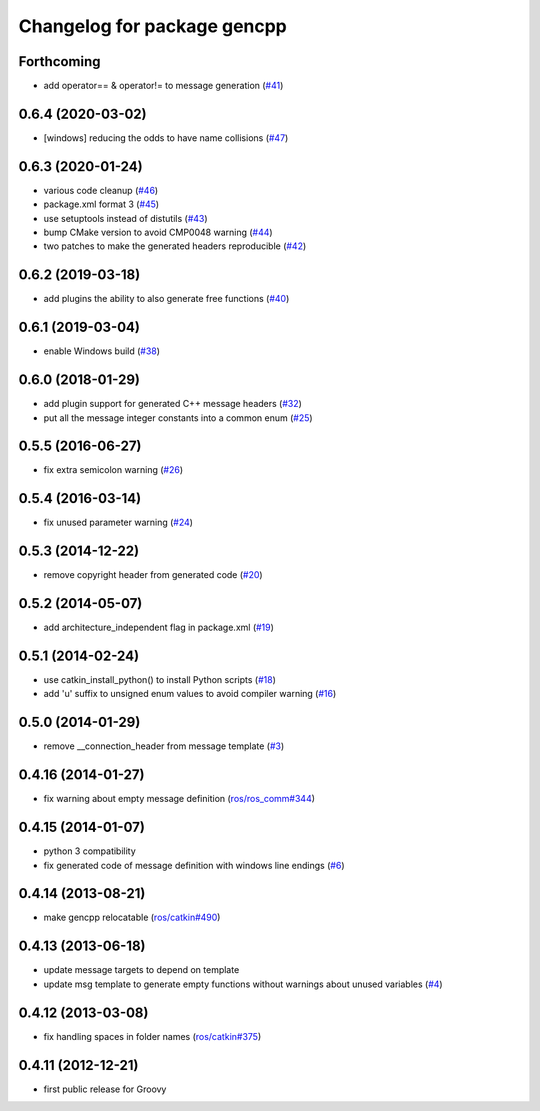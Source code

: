 ^^^^^^^^^^^^^^^^^^^^^^^^^^^^
Changelog for package gencpp
^^^^^^^^^^^^^^^^^^^^^^^^^^^^

Forthcoming
-----------
* add operator== & operator!= to message generation (`#41 <https://github.com/ros/gencpp/issues/41>`_)

0.6.4 (2020-03-02)
------------------
* [windows] reducing the odds to have name collisions (`#47 <https://github.com/ros/gencpp/issues/47>`_)

0.6.3 (2020-01-24)
------------------
* various code cleanup (`#46 <https://github.com/ros/gencpp/issues/46>`_)
* package.xml format 3 (`#45 <https://github.com/ros/gencpp/issues/45>`_)
* use setuptools instead of distutils (`#43 <https://github.com/ros/gencpp/issues/43>`_)
* bump CMake version to avoid CMP0048 warning (`#44 <https://github.com/ros/gencpp/issues/44>`_)
* two patches to make the generated headers reproducible (`#42 <https://github.com/ros/gencpp/issues/42>`_)

0.6.2 (2019-03-18)
------------------
* add plugins the ability to also generate free functions (`#40 <https://github.com/ros/gencpp/issues/40>`_)

0.6.1 (2019-03-04)
------------------
* enable Windows build (`#38 <https://github.com/ros/gencpp/issues/38>`_)

0.6.0 (2018-01-29)
------------------
* add plugin support for generated C++ message headers (`#32 <https://github.com/ros/gencpp/pull/32>`_)
* put all the message integer constants into a common enum (`#25 <https://github.com/ros/gencpp/issues/25>`_)

0.5.5 (2016-06-27)
------------------
* fix extra semicolon warning (`#26 <https://github.com/ros/gencpp/issues/26>`_)

0.5.4 (2016-03-14)
------------------
* fix unused parameter warning (`#24 <https://github.com/ros/gencpp/issues/24>`_)

0.5.3 (2014-12-22)
------------------
* remove copyright header from generated code (`#20 <https://github.com/ros/gencpp/issues/20>`_)

0.5.2 (2014-05-07)
------------------
* add architecture_independent flag in package.xml (`#19 <https://github.com/ros/gencpp/issues/19>`_)

0.5.1 (2014-02-24)
------------------
* use catkin_install_python() to install Python scripts (`#18 <https://github.com/ros/gencpp/issues/18>`_)
* add 'u' suffix to unsigned enum values to avoid compiler warning (`#16 <https://github.com/ros/gencpp/issues/16>`_)

0.5.0 (2014-01-29)
------------------
* remove __connection_header from message template (`#3 <https://github.com/ros/gencpp/issues/3>`_)

0.4.16 (2014-01-27)
-------------------
* fix warning about empty message definition (`ros/ros_comm#344 <https://github.com/ros/ros_comm/issues/344>`_)

0.4.15 (2014-01-07)
-------------------
* python 3 compatibility
* fix generated code of message definition with windows line endings (`#6 <https://github.com/ros/gencpp/issues/6>`_)

0.4.14 (2013-08-21)
-------------------
* make gencpp relocatable (`ros/catkin#490 <https://github.com/ros/catkin/issues/490>`_)

0.4.13 (2013-06-18)
-------------------
* update message targets to depend on template
* update msg template to generate empty functions without warnings about unused variables (`#4 <https://github.com/ros/gencpp/issues/4>`_)

0.4.12 (2013-03-08)
-------------------
* fix handling spaces in folder names (`ros/catkin#375 <https://github.com/ros/catkin/issues/375>`_)

0.4.11 (2012-12-21)
-------------------
* first public release for Groovy
